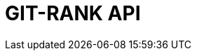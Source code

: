 :doctype: book
:icons: font
:source-highlighter: highlightjs
:toc: left
:toclevels: 4
:sectlinks:

= GIT-RANK API

// include::./src/docs/asciidoc/member.adoc[]
// include::./src/docs/asciidoc/search.adoc[]
// include::./src/docs/asciidoc/gitrepo.adoc[]
// include::./src/docs/asciidoc/blockchain.adoc[]
// include::./src/docs/asciidoc/auth.adoc[]
// include::./src/docs/asciidoc/email.adoc[]
// include::./src/docs/asciidoc/organization.adoc[]
